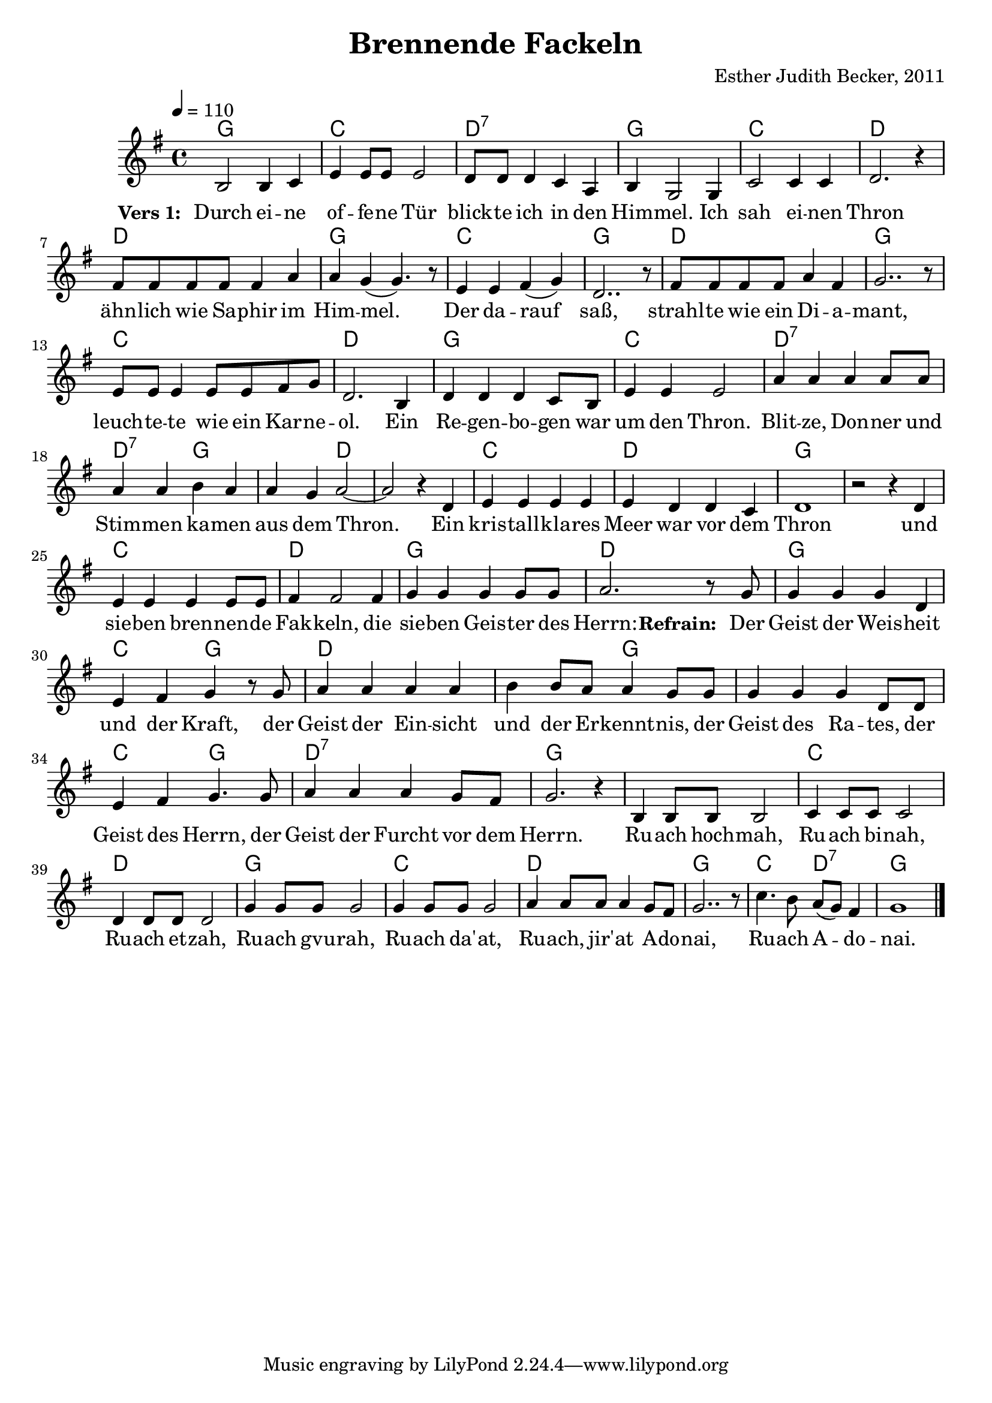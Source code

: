 \version "2.13.3"

\header {
    title = "Brennende Fackeln"
    composer = "Esther Judith Becker, 2011"
}

global = {
    \key g \major
    \time 4/4
    \tempo 4 = 110
}

akkorde = \chordmode {
    g1 c1 d1:7
    g1 c1 d1 d1
    g1 c1 g1 d1
    g1 c1 d1 g1
    c1 d1:7 d2:7 g2 g2 d2 d1
    c1 d1 g1 g1
    c1 d1 g1
    d1 g1 c2 g2 d1
    d2 g2 g1 c2 g2
    d1:7 g1 g1 c1
    d1 g1 c1
    d1 g1 c2 d2:7 g1
}

text = \lyricmode {
    \set stanza = "Vers 1: "
    Durch ei -- ne of -- fe -- ne Tür blick -- te ich in den
    Him -- mel. Ich sah ei -- nen Thron ähn -- lich wie Sa -- phir im
    Him -- mel. Der da -- rauf saß, strahl -- te wie ein Di -- a --
    mant, leuch -- te -- te wie ein Kar -- ne -- ol. Ein Re -- gen -- bo -- gen war
    um den Thron. Blit -- ze, Don -- ner und Stim -- men ka -- men aus dem Thron.
    Ein kris -- tall -- kla -- res Meer war vor dem Thron und
    sie -- ben bren -- nen -- de Fak -- keln, die sie -- ben Geis -- ter des
    Herrn: 
    \set stanza = "Refrain: "
    Der Geist der Weis -- heit und der Kraft, der Geist der Ein -- sicht
    und der Er -- kennt -- nis, der Geist des Ra -- tes, der Geist des Herrn, der Geist der Furcht vor dem Herrn. Ru -- ach hoch -- mah, Ru -- ach bi -- nah,
    Ru -- ach et -- zah, Ru -- ach gvu -- rah, Ru -- ach da' -- at,
    Ru -- ach, jir' -- at A -- do -- nai, Ru -- ach A -- do -- nai.
}

notesMelody = {
    b2 b4 c4 | e4 e8 e e2 | d8 d d4 c a |
    b4 g2 g4 | c2 c4 c | d2. r4 | fis8 fis fis fis fis4 a |
    a4 g( g4.) r8 | e4 e fis( g) | d2.. r8 | fis8 fis fis fis a4 fis |
    g2.. r8 | e8 e e4 e8 e fis8 g | d2. b4 | d4 d d c8 b |
    e4 e e2 | a4 a a a8 a | a4 a b a | a g a2~ | a2 r4 d,4 |
    e4 e e e | e d d c | d1 | r2 r4 d4 |
    e4 e e e8 e | fis 4 fis2 fis4 | g4 g g g8 g |
    a2. r8 g8 | g4 g g d | e fis g r8 g8 | a4 a a a |
    b b8 a a4 g8 g | g4 g g d8 d | e4 fis g4. g8 |
    a4 a a g8 fis | g2. r4 | b,4 b8 b b2 | c4 c8 c c2 |
    d4 d8 d d2 | g4 g8 g g2 | g4 g8 g g2 |
    a4 a8 a a4 g8 fis | g2.. r8 | c4. b8 a( g) fis4 | g1 | \bar"|."
}

\score {
    <<
	\new ChordNames { \set chordChanges = ##t \germanChords \akkorde }
	\new Voice { << \global \relative c' \notesMelody >> }
	\addlyrics { \text }
    >>
}

\score {
    <<
	\new ChordNames { \set chordChanges = ##t \germanChords \akkorde }
	\new Voice { << \global \relative c' \notesMelody >> }
    >>
    \midi {
	\context {
	    \Score
	}
    }
}